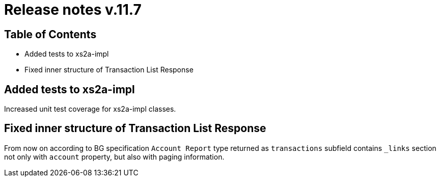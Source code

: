 = Release notes v.11.7

== Table of Contents

* Added tests to xs2a-impl

* Fixed inner structure of Transaction List Response

== Added tests to xs2a-impl

Increased unit test coverage for xs2a-impl classes.

== Fixed inner structure of Transaction List Response

From now on according to BG specification `Account Report` type returned as
`transactions` subfield contains `_links` section not only with `account` property,
but also with paging information.
